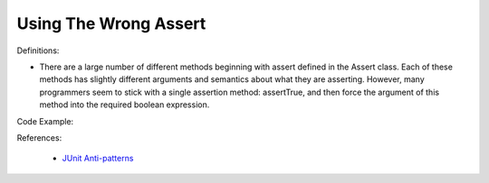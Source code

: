 Using The Wrong Assert
^^^^^
Definitions:

* There are a large number of different methods beginning with assert defined in the Assert class. Each of these methods has slightly different arguments and semantics about what they are asserting. However, many programmers seem to stick with a single assertion method: assertTrue, and then force the argument of this method into the required boolean expression.


Code Example:

References:

 * `JUnit Anti-patterns <https://exubero.com/junit/anti-patterns/>`_

